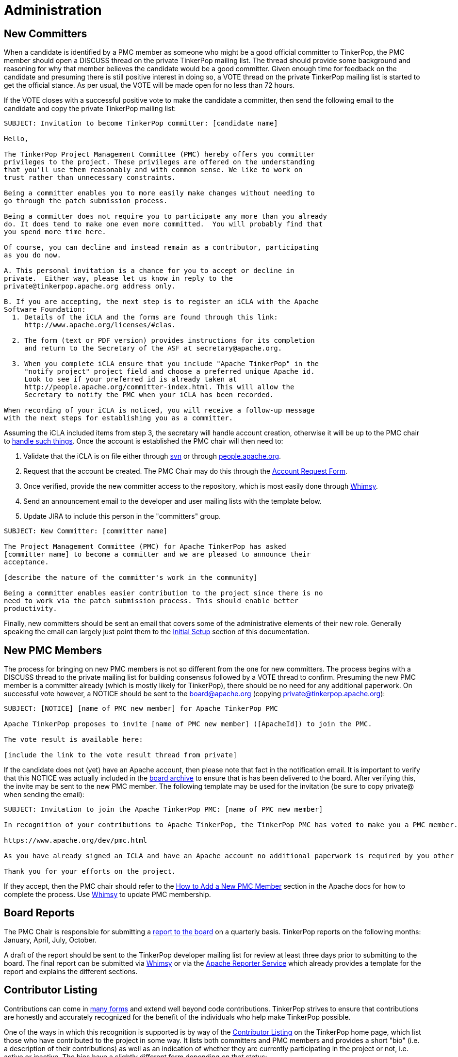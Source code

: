 ////
Licensed to the Apache Software Foundation (ASF) under one or more
contributor license agreements.  See the NOTICE file distributed with
this work for additional information regarding copyright ownership.
The ASF licenses this file to You under the Apache License, Version 2.0
(the "License"); you may not use this file except in compliance with
the License.  You may obtain a copy of the License at

  http://www.apache.org/licenses/LICENSE-2.0

Unless required by applicable law or agreed to in writing, software
distributed under the License is distributed on an "AS IS" BASIS,
WITHOUT WARRANTIES OR CONDITIONS OF ANY KIND, either express or implied.
See the License for the specific language governing permissions and
limitations under the License.
////
= Administration

== New Committers

When a candidate is identified by a PMC member as someone who might be a good official committer to TinkerPop, the
PMC member should open a DISCUSS thread on the private TinkerPop mailing list.  The thread should provide some
background and reasoning for why that member believes the candidate would be a good committer.  Given enough time for
feedback on the candidate and presuming there is still positive interest in doing so, a VOTE thread on the private
TinkerPop mailing list is started to get the official stance.  As per usual, the VOTE will be made open for no less
than 72 hours.

If the VOTE closes with a successful positive vote to make the candidate a committer, then send the following email
to the candidate and copy the private TinkerPop mailing list:

[source,text]
----
SUBJECT: Invitation to become TinkerPop committer: [candidate name]

Hello,

The TinkerPop Project Management Committee (PMC) hereby offers you committer
privileges to the project. These privileges are offered on the understanding
that you'll use them reasonably and with common sense. We like to work on
trust rather than unnecessary constraints.

Being a committer enables you to more easily make changes without needing to
go through the patch submission process.

Being a committer does not require you to participate any more than you already
do. It does tend to make one even more committed.  You will probably find that
you spend more time here.

Of course, you can decline and instead remain as a contributor, participating
as you do now.

A. This personal invitation is a chance for you to accept or decline in
private.  Either way, please let us know in reply to the
private@tinkerpop.apache.org address only.

B. If you are accepting, the next step is to register an iCLA with the Apache
Software Foundation:
  1. Details of the iCLA and the forms are found through this link:
     http://www.apache.org/licenses/#clas.

  2. The form (text or PDF version) provides instructions for its completion
     and return to the Secretary of the ASF at secretary@apache.org.

  3. When you complete iCLA ensure that you include "Apache TinkerPop" in the
     "notify project" project field and choose a preferred unique Apache id.
     Look to see if your preferred id is already taken at
     http://people.apache.org/committer-index.html. This will allow the
     Secretary to notify the PMC when your iCLA has been recorded.

When recording of your iCLA is noticed, you will receive a follow-up message
with the next steps for establishing you as a committer.
----

Assuming the iCLA included items from step 3, the secretary will handle account creation, otherwise it will be up to
the PMC chair to link:http://www.apache.org/dev/pmc.html#newcommitter[handle such things]. Once the account is
established the PMC chair will then need to:

. Validate that the iCLA is on file either through link:https://svn.apache.org/repos/private/foundation/officers/[svn]
or through link:http://people.apache.org/committer-index.html[people.apache.org].
. Request that the account be created. The PMC Chair may do this through the link:https://whimsy.apache.org/officers/acreq[Account Request Form].
. Once verified, provide the new committer access to the repository, which is most easily done through
link:https://whimsy.apache.org/roster/committee/[Whimsy].
. Send an announcement email to the developer and user mailing lists with the template below.
. Update JIRA to include this person in the "committers" group.

[source,text]
----
SUBJECT: New Committer: [committer name]

The Project Management Committee (PMC) for Apache TinkerPop has asked
[committer name] to become a committer and we are pleased to announce their
acceptance.

[describe the nature of the committer's work in the community]

Being a committer enables easier contribution to the project since there is no
need to work via the patch submission process. This should enable better
productivity.
----

Finally, new committers should be sent an email that covers some of the administrative elements of their new role.
Generally speaking the email can largely just point them to the <<initial-setup,Initial Setup>> section of this
documentation.

== New PMC Members

The process for bringing on new PMC members is not so different from the one for new committers. The process begins
with a DISCUSS thread to the private mailing list for building consensus followed by a VOTE thread to confirm.
Presuming the new PMC member is a committer already (which is mostly likely for TinkerPop), there should be no need for
any additional paperwork. On successful vote however, a NOTICE should be sent to the board@apache.org (copying
private@tinkerpop.apache.org):

[source,text]
----
SUBJECT: [NOTICE] [name of PMC new member] for Apache TinkerPop PMC

Apache TinkerPop proposes to invite [name of PMC new member] ([ApacheId]) to join the PMC.

The vote result is available here:

[include the link to the vote result thread from private]
----

If the candidate does not (yet) have an Apache account, then please note that fact in the notification email.
It is important to verify that this NOTICE was actually included in the
link:https://mail-search.apache.org/members/private-arch/board[board archive] to ensure that is has been delivered to the board.
After verifying this, the invite may be sent to the new PMC member. The following template may be used for the invitation (be sure
to copy private@ when sending the email):

[source,text]
----
SUBJECT: Invitation to join the Apache TinkerPop PMC: [name of PMC new member]

In recognition of your contributions to Apache TinkerPop, the TinkerPop PMC has voted to make you a PMC member. If you are unfamiliar with what the PMC does, please see this link to be sure you are comfortable with the responsibilities:

https://www.apache.org/dev/pmc.html

As you have already signed an ICLA and have an Apache account no additional paperwork is required by you other than replying to this email (ensuring to include private@ which is CC'd) to say if you accept or reject the invitation. Obviously there is no requirement to accept - you may simply choose to continue working in the capacity of a committer as you are now. We're happy to answer any questions you might have.

Thank you for your efforts on the project.
----

If they accept, then the PMC chair should refer to the
link:http://www.apache.org/dev/pmc.html#newpmc[How to Add a New PMC Member] section in the Apache docs for how to
complete the process. Use link:https://whimsy.apache.org/roster/committee/[Whimsy] to update PMC membership.

== Board Reports

The PMC Chair is responsible for submitting a link:http://www.apache.org/foundation/board/reporting[report to the board]
on a quarterly basis. TinkerPop reports on the following months: January, April, July, October.

A draft of the report should be sent to the TinkerPop developer mailing list for review at least three days prior to
submitting to the board. The final report can be submitted via link:https://whimsy.apache.org/board/agenda/[Whimsy] or
via the link:https://reporter.apache.org[Apache Reporter Service] which already provides a template for the report and
explains the different sections.

[[contributor-listing]]
== Contributor Listing

Contributions can come in <<ways-to-contribute,many forms>> and extend well beyond code contributions. TinkerPop
strives to ensure that contributions are honestly and accurately recognized for the benefit of the individuals who
help make TinkerPop possible.

One of the ways in which this recognition is supported is by way of the
link:https://tinkerpop.apache.org/#contributors[Contributor Listing] on the TinkerPop home page, which list those who
have contributed to the project in some way. It lists both committers and PMC members and provides a short "bio"
(i.e. a description of their contributions) as well as an indication of whether they are currently participating in
the project or not, i.e. active or inactive.  The bios have a slightly different form depending on that status:

* An _active_ bio should be reflective of current contributions, roughly representing the past six months and the
following six months of the update.
* An _inactive_ bio for those not currently contributing to the project, should reflect the full scope of all
contributions made by that individual during their active periods.

IMPORTANT: Irrespective of being active or inactive, the contributor's name and tenure accomplishments remain present
on the front page of the web site. Being "inactive" does *not* affect the contributors status as an Apache committer or
PMC member - that remains unchanged. Should a contributor become "inactive" at some point, there is no special process
to become "active" again - they simply update their bio to do so.

Committers and PMC members can keep this information up to date themselves as they have direct access to the Git
repository. Reminders to update this information will be sent to the dev list on each release as part of code freeze
week. Those who have not shown an update to their bio in git in the past year or have otherwise not replied to the dev
list email to indicate their status in that time will be assumed "inactive" for the purpose of the listing.

The following is a template for the "Bio Update" email:

[source,text]
----
Subject: Apache TinkerPop Bio Update

To Committers/PMC Members,

As an Apache TinkerPop committer and/or PMC member, your name is listed on the TinkerPop home page in the Contributor List[1] with your "bio". If you are active on the project, your "bio" reflects what you have been working on and what you expect to be working on with respect to TinkerPop for recent times (i.e. for the previous six months and the following six months). If you are currently inactive on the project, your "bio" reflects the full scope of all your contributions throughout your active periods. You can refer to the contributor listing policy[2] for full details.

Please take a moment to update your bio directly in Git[3] or, if you would prefer, please reply to this email with your bio update and it will be added for you. If no changes are required, please reply to this email to confirm that this is the case.

[1] https://tinkerpop.apache.org/#contributors
[2] https://tinkerpop.apache.org/docs/current/dev/developer/#contributor-listing
[3] https://github.com/apache/tinkerpop/blob/master/docs/site/home/index.html
----
